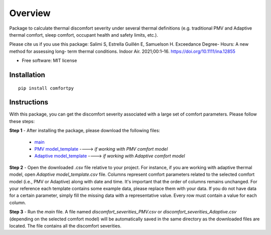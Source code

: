 ========
Overview
========


Package to calculate thermal discomfort severity under several thermal definitions (e.g. traditional PMV and Adaptive thermal comfort, sleep comfort, occupant health and safety limits, etc.). 

Please cite us if you use this package: Salimi S, Estrella Guillén E, Samuelson H. Exceedance Degree- Hours: A new method for assessing long- term thermal conditions. Indoor Air. 2021;00:1–16. https://doi.org/10.1111/ina.12855

* Free software: MIT license

Installation
============

::

    pip install comfortpy   
    

Instructions
============
With this package, you can get the discomfort severity associated with a large set of comfort parameters. Please follow these steps:

**Step 1** - After installing the package, please download the following files: 



    - `main <https://drive.google.com/file/d/1Hg5VSDoSRkicoWOsJpVOdjX93ajakcro/view?usp=sharing>`_
    - `PMV model_template <https://drive.google.com/file/d/10ZniYVqR-SPKyVC1qz7ml7JPQcSh-xPY/view?usp=sharing>`_ ----> *if working with PMV comfort model*
    - `Adaptive model_template <https://drive.google.com/file/d/1qEHnlmfTOpabHgXz10lTxmak254B5ogf/view?usp=sharing>`_ ----> *if working with Adaptive comfort model*
    
**Step 2** - Open the downloaded .csv file relative to your project. For instance, if you are working with adaptive thermal model, open *Adaptive model_template.csv* file. Columns represent comfort parameters related to the selected comfort model (i.e., PMV or Adaptive) along with date and time. It's important that the order of columns remains unchanged. For your reference each template contains some example data, please replace them with your data. If you do not have data for a certain parameter, simply fill the missing data with a representative value. Every row must contain a value for each column.  

**Step 3** - Run the *main* file. A file named *discomfort_severities_PMV.csv* or *discomfort_severities_Adaptive.csv* (depending on the selected comfort model) will be automatically saved in the same directory as the downloaded files are located. The file contains all the discomfort severities. 
